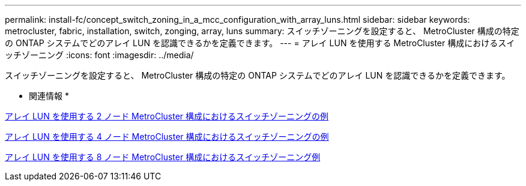 ---
permalink: install-fc/concept_switch_zoning_in_a_mcc_configuration_with_array_luns.html 
sidebar: sidebar 
keywords: metrocluster, fabric, installation, switch, zonging, array, luns 
summary: スイッチゾーニングを設定すると、 MetroCluster 構成の特定の ONTAP システムでどのアレイ LUN を認識できるかを定義できます。 
---
= アレイ LUN を使用する MetroCluster 構成におけるスイッチゾーニング
:icons: font
:imagesdir: ../media/


[role="lead"]
スイッチゾーニングを設定すると、 MetroCluster 構成の特定の ONTAP システムでどのアレイ LUN を認識できるかを定義できます。

* 関連情報 *

xref:concept_example_of_switch_zoning_in_a_two_node_mcc_configuration_with_array_luns.adoc[アレイ LUN を使用する 2 ノード MetroCluster 構成におけるスイッチゾーニングの例]

xref:concept_example_of_switch_zoning_in_a_four_node_mcc_configuration_with_array_luns.adoc[アレイ LUN を使用する 4 ノード MetroCluster 構成におけるスイッチゾーニングの例]

xref:concept_example_of_switch_zoning_in_an_eight_node_mcc_configuration_with_array_luns.adoc[アレイ LUN を使用する 8 ノード MetroCluster 構成におけるスイッチゾーニング例]
